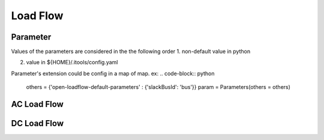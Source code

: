 Load Flow
=========

Parameter
*********
Values of the parameters are considered in the the following order
1. non-default value in python

.. code-block:: python
    param = Parameters()
    param.simul_shunt = 0.6

2. value in ${HOME}/.itools/config.yaml

Parameter's extension could be config in a map of map. ex:
.. code-block:: python
    others = {'open-loadflow-default-parameters' : {'slackBusId': 'bus'}}
    param = Parameters(others = others)


AC Load Flow
************

DC Load Flow
************
